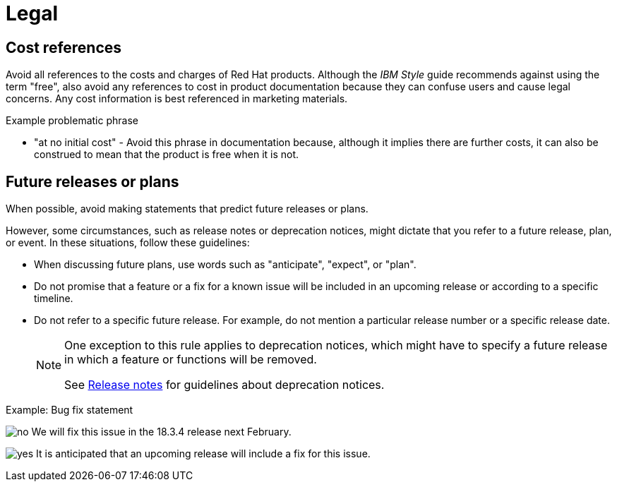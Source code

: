 [[legal]]
= Legal

[[references-to-cost]]
== Cost references

Avoid all references to the costs and charges of Red Hat products. Although the _IBM Style_ guide recommends against using the term "free", also avoid any references to cost in product documentation because they can confuse users and cause legal concerns. Any cost information is best referenced in marketing materials.

.Example problematic phrase

* "at no initial cost" - Avoid this phrase in documentation because, although it implies there are further costs, it can also be construed to mean that the product is free when it is not.

[[statements-about-the-future]]
== Future releases or plans

When possible, avoid making statements that predict future releases or plans.

However, some circumstances, such as release notes or deprecation notices, might dictate that you refer to a future release, plan, or event.
In these situations, follow these guidelines:

* When discussing future plans, use words such as "anticipate", "expect", or "plan".
* Do not promise that a feature or a fix for a known issue will be included in an upcoming release or according to a specific timeline.
* Do not refer to a specific future release. For example, do not mention a particular release number or a specific release date.
+
[NOTE]
====
One exception to this rule applies to deprecation notices, which might have to specify a future release in which a feature or functions will be removed.

See xref:release-notes[Release notes] for guidelines about deprecation notices.
====

.Example: Bug fix statement
image:images/no.png[no] We will fix this issue in the 18.3.4 release next February.

image:images/yes.png[yes] It is anticipated that an upcoming release will include a fix for this issue.


// TODO: Add new style entries alphabetically in this file
